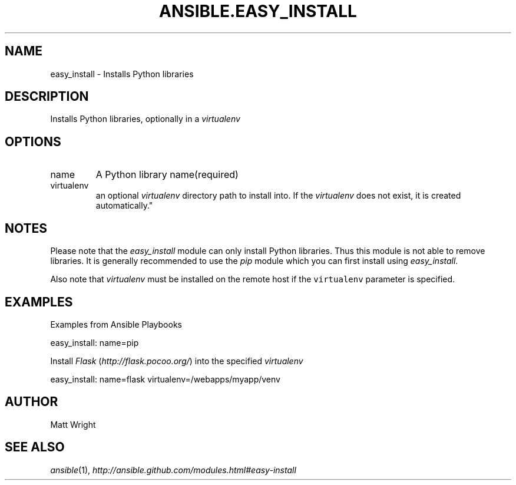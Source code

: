 .TH ANSIBLE.EASY_INSTALL 3 "2012-12-23" "0.9" "ANSIBLE MODULES"
." generated from library/easy_install
.SH NAME
easy_install \- Installs Python libraries
." ------ DESCRIPTION
.SH DESCRIPTION
.PP
Installs Python libraries, optionally in a \fIvirtualenv\fR 
." ------ OPTIONS
."
."
.SH OPTIONS
   
.IP name
A Python library name(required)   
.IP virtualenv
an optional \fIvirtualenv\fR directory path to install into. If the \fIvirtualenv\fR does not exist, it is created automatically."
."
." ------ NOTES
.SH NOTES
.PP
Please note that the \fIeasy_install\fR module can only install Python libraries. Thus this module is not able to remove libraries. It is generally recommended to use the \fIpip\fR module which you can first install using \fIeasy_install\fR. 
.PP
Also note that \fIvirtualenv\fR must be installed on the remote host if the \fCvirtualenv\fR parameter is specified. 
."
."
." ------ EXAMPLES
.SH EXAMPLES
.PP
Examples from Ansible Playbooks

.nf
easy_install: name=pip
.fi
.PP
Install \fIFlask\fR (\fIhttp://flask.pocoo.org/\fR) into the specified \fIvirtualenv\fR

.nf
easy_install: name=flask virtualenv=/webapps/myapp/venv
.fi
." ------- AUTHOR
.SH AUTHOR
Matt Wright
.SH SEE ALSO
.IR ansible (1),
.I http://ansible.github.com/modules.html#easy-install